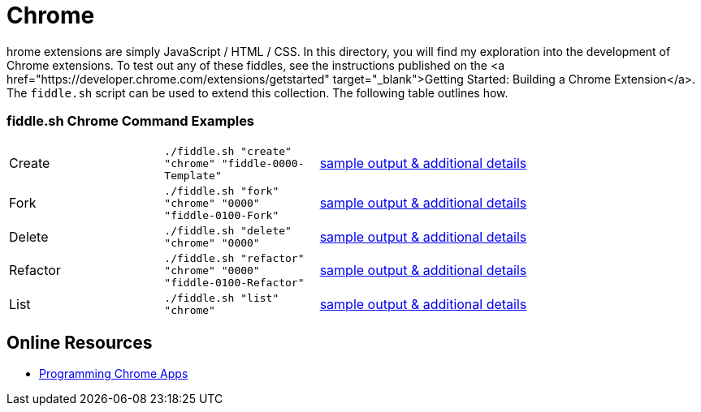 = Chrome

hrome extensions are simply JavaScript / HTML / CSS.  In this directory, you will find my exploration into the
development of Chrome extensions.  To test out any of these fiddles, see the instructions published on the
<a href="https://developer.chrome.com/extensions/getstarted" target="_blank">Getting Started: Building a Chrome Extension</a>.
The `fiddle.sh` script can be used to extend this collection. The following table outlines how.

=== fiddle.sh Chrome Command Examples

[cols="2,2,5a"]
|===
|Create
|`./fiddle.sh "create" "chrome" "fiddle-0000-Template"`
|link:create.md[sample output & additional details]
|Fork
|`./fiddle.sh "fork" "chrome" "0000" "fiddle-0100-Fork"`
|link:fork.md[sample output & additional details]
|Delete
|`./fiddle.sh "delete" "chrome" "0000"`
|link:delete.md[sample output & additional details]
|Refactor
|`./fiddle.sh "refactor" "chrome" "0000" "fiddle-0100-Refactor"`
|link:refactor.md[sample output & additional details]
|List
|`./fiddle.sh "list" "chrome"`
|link:list.md[sample output & additional details]
|===

== Online Resources

* link:http://shop.oreilly.com/product/0636920033776.do[Programming Chrome Apps]
